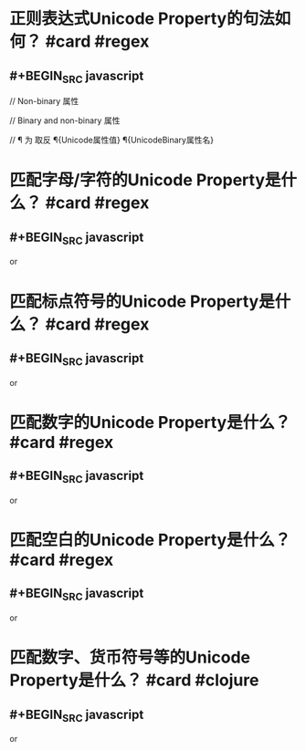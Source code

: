 * 正则表达式Unicode Property的句法如何？ #card #regex
:PROPERTIES:
:card-last-interval: 640.41
:card-repeats: 6
:card-ease-factor: 3.1
:card-next-schedule: 2024-06-25T17:00:05.046Z
:card-last-reviewed: 2022-09-24T08:00:05.047Z
:card-last-score: 5
:END:
** #+BEGIN_SRC javascript
// Non-binary 属性
\p{Unicode属性值}
\p{Unicode属性名=Unicode属性值}

// Binary and non-binary 属性
\p{UnicodeBinary属性名}

// \P 为 \p 取反
\P{Unicode属性值}
\P{UnicodeBinary属性名}

#+END_SRC
* 匹配字母/字符的Unicode Property是什么？ #card #regex
:PROPERTIES:
:card-last-interval: 43.56
:card-repeats: 4
:card-ease-factor: 3.3
:card-next-schedule: 2022-12-01T13:45:17.874Z
:card-last-reviewed: 2022-10-19T00:45:17.874Z
:card-last-score: 5
:END:
** #+BEGIN_SRC javascript
\p{L} or \p{Letter}
#+END_SRC
* 匹配标点符号的Unicode Property是什么？ #card #regex
:PROPERTIES:
:card-last-interval: 640.41
:card-repeats: 6
:card-ease-factor: 3.1
:card-next-schedule: 2024-06-25T17:00:27.352Z
:card-last-reviewed: 2022-09-24T08:00:27.352Z
:card-last-score: 5
:END:
** #+BEGIN_SRC javascript
\p{P} or \p{Punctuation}
#+END_SRC
* 匹配数字的Unicode Property是什么？ #card #regex
:PROPERTIES:
:card-last-interval: 43.56
:card-repeats: 4
:card-ease-factor: 3.3
:card-next-schedule: 2022-12-01T13:45:27.873Z
:card-last-reviewed: 2022-10-19T00:45:27.874Z
:card-last-score: 5
:END:
** #+BEGIN_SRC javascript
\p{N} or \p{Number}
#+END_SRC
* 匹配空白的Unicode Property是什么？ #card #regex
:PROPERTIES:
:card-last-interval: 51.84
:card-repeats: 4
:card-ease-factor: 3.6
:card-next-schedule: 2022-11-05T20:01:08.869Z
:card-last-reviewed: 2022-09-15T00:01:08.869Z
:card-last-score: 5
:END:
** #+BEGIN_SRC javascript
\p{Z} or \p{Seperator}
#+END_SRC
* 匹配数字、货币符号等的Unicode Property是什么？ #card #clojure
:PROPERTIES:
:card-last-interval: 43.56
:card-repeats: 4
:card-ease-factor: 3.3
:card-next-schedule: 2022-12-01T13:45:24.834Z
:card-last-reviewed: 2022-10-19T00:45:24.834Z
:card-last-score: 5
:END:
** #+BEGIN_SRC javascript
\p{S} or \p{Symbol}
#+END_SRC